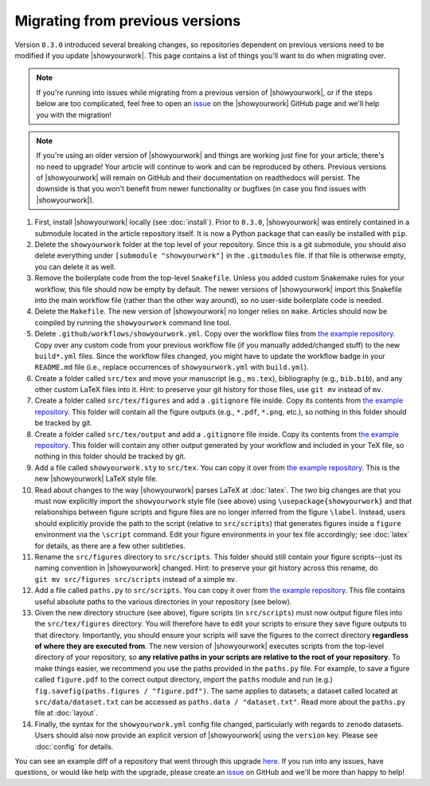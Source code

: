 Migrating from previous versions
================================

Version ``0.3.0`` introduced several breaking changes, so repositories dependent on previous
versions need to be modified if you update |showyourwork|. This page contains a list of
things you'll want to do when migrating over.

.. note::

    If you're running into issues while migrating from a previous version of
    |showyourwork|, or if the steps below are too complicated, feel free to
    open an `issue <https://github.com/showyourwork/showyourwork/issues/new>`__
    on the |showyourwork| GitHub page and we'll help you with the migration!

.. note::

    If you're using an older version of |showyourwork| and things are working
    just fine for your article, there's no need to upgrade! Your article will
    continue to work and can be reproduced by others. Previous versions of
    |showyourwork| will remain on GitHub and their documentation on readthedocs
    will persist. The downside is that you won't benefit from newer functionality
    or bugfixes (in case you find issues with |showyourwork|).


1. First, install |showyourwork| locally (see :doc:`install`). Prior to ``0.3.0``,
   |showyourwork| was entirely contained in a submodule located in the article
   repository itself. It is now a Python package that can easily be installed with ``pip``.

2. Delete the ``showyourwork`` folder at the top level of your repository. Since this is
   a git submodule, you should also delete everything under ``[submodule "showyourwork"]``
   in the ``.gitmodules`` file. If that file is otherwise empty, you can delete it as well.

3. Remove the boilerplate code from the top-level ``Snakefile``. Unless you added custom
   Snakemake rules for your workflow, this file should now be empty by default. The newer
   versions of |showyourwork| import this Snakefile into the main workflow file (rather than
   the other way around), so no user-side boilerplate code is needed.

4. Delete the ``Makefile``. The new version of |showyourwork| no longer relies on ``make``.
   Articles should now be compiled by running the ``showyourwork`` command line tool.

5. Delete ``.github/workflows/showyourwork.yml``. Copy over the workflow files from
   `the example repository <https://github.com/showyourwork/showyourwork-example/tree/main/.github/workflows>`__.
   Copy over any custom code from your previous workflow file
   (if you manually added/changed stuff) to the new ``build*.yml`` files. Since
   the workflow files changed, you might have to update the workflow badge in your ``README.md``
   file (i.e., replace occurrences of ``showyourwork.yml`` with ``build.yml``).

6. Create a folder called ``src/tex`` and move your manuscript (e.g., ``ms.tex``),
   bibliography (e.g., ``bib.bib``), and any other custom LaTeX files into it. Hint: to preserve your
   git history for those files, use ``git mv`` instead of ``mv``.

7. Create a folder called ``src/tex/figures`` and add a ``.gitignore`` file inside. Copy its
   contents from `the example repository <https://github.com/showyourwork/showyourwork-example/blob/main/src/tex/figures/.gitignore>`__.
   This folder will contain all the figure outputs (e.g., ``*.pdf``, ``*.png``, etc.), so nothing
   in this folder should be tracked by git.

8. Create a folder called ``src/tex/output`` and add a ``.gitignore`` file inside. Copy its
   contents from `the example repository <https://github.com/showyourwork/showyourwork-example/blob/main/src/tex/output/.gitignore>`__.
   This folder will contain any other output generated by your workflow and included in your TeX file, so nothing
   in this folder should be tracked by git.

9. Add a file called ``showyourwork.sty`` to ``src/tex``. You can copy it over from
   `the example repository <https://github.com/showyourwork/showyourwork-example/blob/main/src/tex/showyourwork.sty>`__.
   This is the new |showyourwork| LaTeX style file.

10. Read about changes to the way |showyourwork| parses LaTeX at :doc:`latex`. The two big changes
    are that you must now explicitly import the ``showyourwork`` style file (see above) using
    ``\usepackage{showyourwork}`` and that relationships between figure scripts and figure files
    are no longer inferred from the figure ``\label``. Instead, users should explicitly provide
    the path to the script (relative to ``src/scripts``) that generates figures inside a
    ``figure`` environment via the ``\script`` command. Edit your figure environments in your
    tex file accordingly; see :doc:`latex` for details, as there are a few other subtleties.

11. Rename the ``src/figures`` directory to ``src/scripts``. This folder should still contain
    your figure scripts--just its naming convention in |showyourwork| changed. Hint: to preserve your
    git history across this rename, do ``git mv src/figures src/scripts`` instead of a simple
    ``mv``.

12. Add a file called ``paths.py`` to ``src/scripts``. You can copy it over from
    `the example repository <https://github.com/showyourwork/showyourwork-example/blob/main/src/scripts/paths.py>`__.
    This file contains useful absolute paths to the various directories in your repository
    (see below).

13. Given the new directory structure (see above), figure scripts (in ``src/scripts``) must now output figure
    files into the ``src/tex/figures`` directory. You will therefore have to edit your scripts to
    ensure they save figure outputs to that directory. Importantly, you should ensure your scripts
    will save the figures to the correct directory **regardless of where they are executed from**.
    The new version of |showyourwork| executes scripts from the top-level directory of your repository,
    so **any relative paths in your scripts are relative to the root of your repository**. To
    make things easier, we recommend you use the paths provided in the ``paths.py`` file. For example,
    to save a figure called ``figure.pdf`` to the correct output directory, import the ``paths``
    module and run (e.g.) ``fig.savefig(paths.figures / "figure.pdf")``. The same applies to
    datasets; a dataset called located at ``src/data/dataset.txt`` can be accessed as
    ``paths.data / "dataset.txt"``. Read more about the ``paths.py`` file at :doc:`layout`.

14. Finally, the syntax for the ``showyourwork.yml`` config file changed, particularly
    with regards to ``zenodo`` datasets. Users should also now provide an explicit version
    of |showyourwork| using the ``version`` key. Please see :doc:`config` for details.

You can see an example diff of a repository that went through this upgrade
`here <https://github.com/kazewong/BackPop/commit/605d7d404fc094efb8fb08aa9e5fdcebea28c75e>`__.
If you run into any issues, have questions, or would like help with the upgrade,
please create an `issue <https://github.com/showyourwork/showyourwork/issues/new>`__
on GitHub and we'll be more than happy to help!
